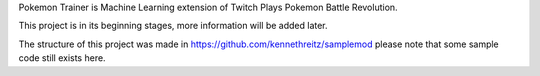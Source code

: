 Pokemon Trainer is Machine Learning extension of Twitch Plays Pokemon Battle Revolution.

This project is in its beginning stages, more information will be added later.

The structure of this project was made in https://github.com/kennethreitz/samplemod
please note that some sample code still exists here.